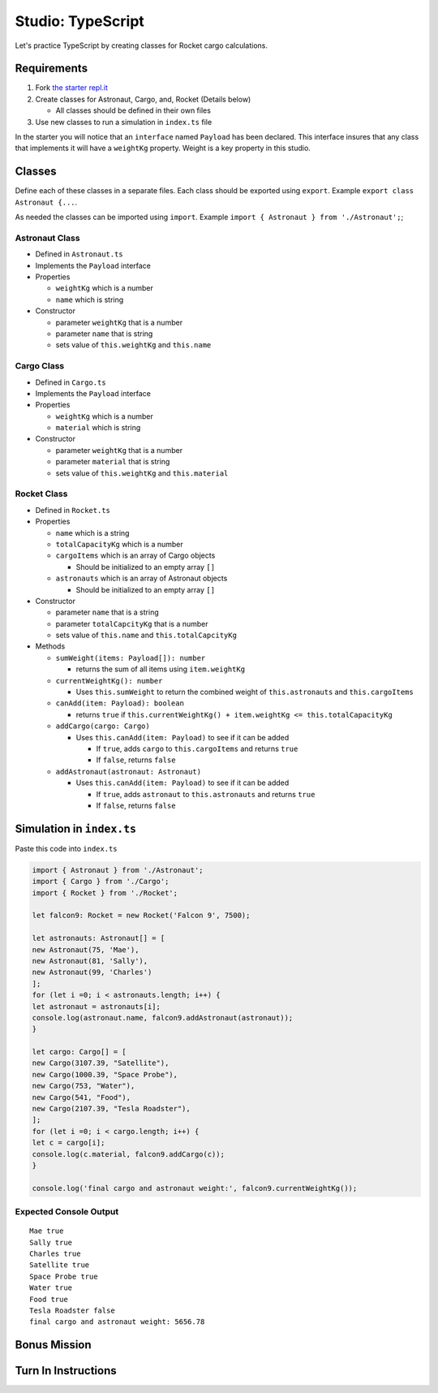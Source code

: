 Studio: TypeScript
==================

Let's practice TypeScript by creating classes for Rocket cargo calculations.

Requirements
------------
#. Fork `the starter repl.it <https://repl.it/@launchcode/rocket-studio-starter>`_
#. Create classes for Astronaut, Cargo, and, Rocket  (Details below)

   * All classes should be defined in their own files

#. Use new classes to run a simulation in ``index.ts`` file

In the starter you will notice that an ``interface`` named ``Payload`` has been declared.
This interface insures that any class that implements it will have a ``weightKg`` property.
Weight is a key property in this studio.

Classes
-------
Define each of these classes in a separate files. Each class should be exported using ``export``.
Example ``export class Astronaut {...``.

As needed the classes can be imported using ``import``.
Example ``import { Astronaut } from './Astronaut';``;

Astronaut Class
^^^^^^^^^^^^^^^

* Defined in ``Astronaut.ts``
* Implements the ``Payload`` interface
* Properties

  * ``weightKg`` which is a number
  * ``name`` which is string

* Constructor

  * parameter ``weightKg`` that is a number
  * parameter ``name`` that is string
  * sets value of ``this.weightKg`` and ``this.name``


Cargo Class
^^^^^^^^^^^

* Defined in ``Cargo.ts``
* Implements the ``Payload`` interface
* Properties

  * ``weightKg`` which is a number
  * ``material`` which is string

* Constructor

  * parameter ``weightKg`` that is a number
  * parameter ``material`` that is string
  * sets value of ``this.weightKg`` and ``this.material``


Rocket Class
^^^^^^^^^^^^

* Defined in ``Rocket.ts``
* Properties

  * ``name`` which is a string
  * ``totalCapacityKg`` which is a number
  * ``cargoItems`` which is an array of Cargo objects

    * Should be initialized to an empty array ``[]``

  * ``astronauts`` which is an array of Astronaut objects

    * Should be initialized to an empty array ``[]``

* Constructor

  * parameter ``name`` that is a string
  * parameter ``totalCapcityKg`` that is a number
  * sets value of ``this.name`` and ``this.totalCapcityKg``

* Methods

  * ``sumWeight(items: Payload[]): number``

    * returns the sum of all items using ``item.weightKg``

  * ``currentWeightKg(): number``
    
    * Uses ``this.sumWeight`` to return the combined weight of ``this.astronauts`` and ``this.cargoItems``
  

  * ``canAdd(item: Payload): boolean``

    * returns ``true`` if ``this.currentWeightKg() + item.weightKg <= this.totalCapacityKg``

  * ``addCargo(cargo: Cargo)``

    * Uses ``this.canAdd(item: Payload)`` to see if it can be added
    
      * If ``true``, adds ``cargo`` to ``this.cargoItems`` and returns ``true``
      * If ``false``, returns ``false``

  * ``addAstronaut(astronaut: Astronaut)``

    * Uses ``this.canAdd(item: Payload)`` to see if it can be added
    
      * If ``true``, adds ``astronaut`` to ``this.astronauts`` and returns ``true``
      * If ``false``, returns ``false``


Simulation in ``index.ts``
--------------------------
Paste this code into ``index.ts``

.. sourcecode:: js

   import { Astronaut } from './Astronaut';
   import { Cargo } from './Cargo';
   import { Rocket } from './Rocket';

   let falcon9: Rocket = new Rocket('Falcon 9', 7500);

   let astronauts: Astronaut[] = [
   new Astronaut(75, 'Mae'),
   new Astronaut(81, 'Sally'),
   new Astronaut(99, 'Charles')
   ];
   for (let i =0; i < astronauts.length; i++) {
   let astronaut = astronauts[i];
   console.log(astronaut.name, falcon9.addAstronaut(astronaut));
   }

   let cargo: Cargo[] = [
   new Cargo(3107.39, "Satellite"),
   new Cargo(1000.39, "Space Probe"),
   new Cargo(753, "Water"),
   new Cargo(541, "Food"),
   new Cargo(2107.39, "Tesla Roadster"),
   ];
   for (let i =0; i < cargo.length; i++) {
   let c = cargo[i];
   console.log(c.material, falcon9.addCargo(c));
   }

   console.log('final cargo and astronaut weight:', falcon9.currentWeightKg());


Expected Console Output
^^^^^^^^^^^^^^^^^^^^^^^

::

   Mae true
   Sally true
   Charles true
   Satellite true
   Space Probe true
   Water true
   Food true
   Tesla Roadster false
   final cargo and astronaut weight: 5656.78

Bonus Mission
-------------
.. todo:: do these

Turn In Instructions
--------------------
.. todo:: do these
